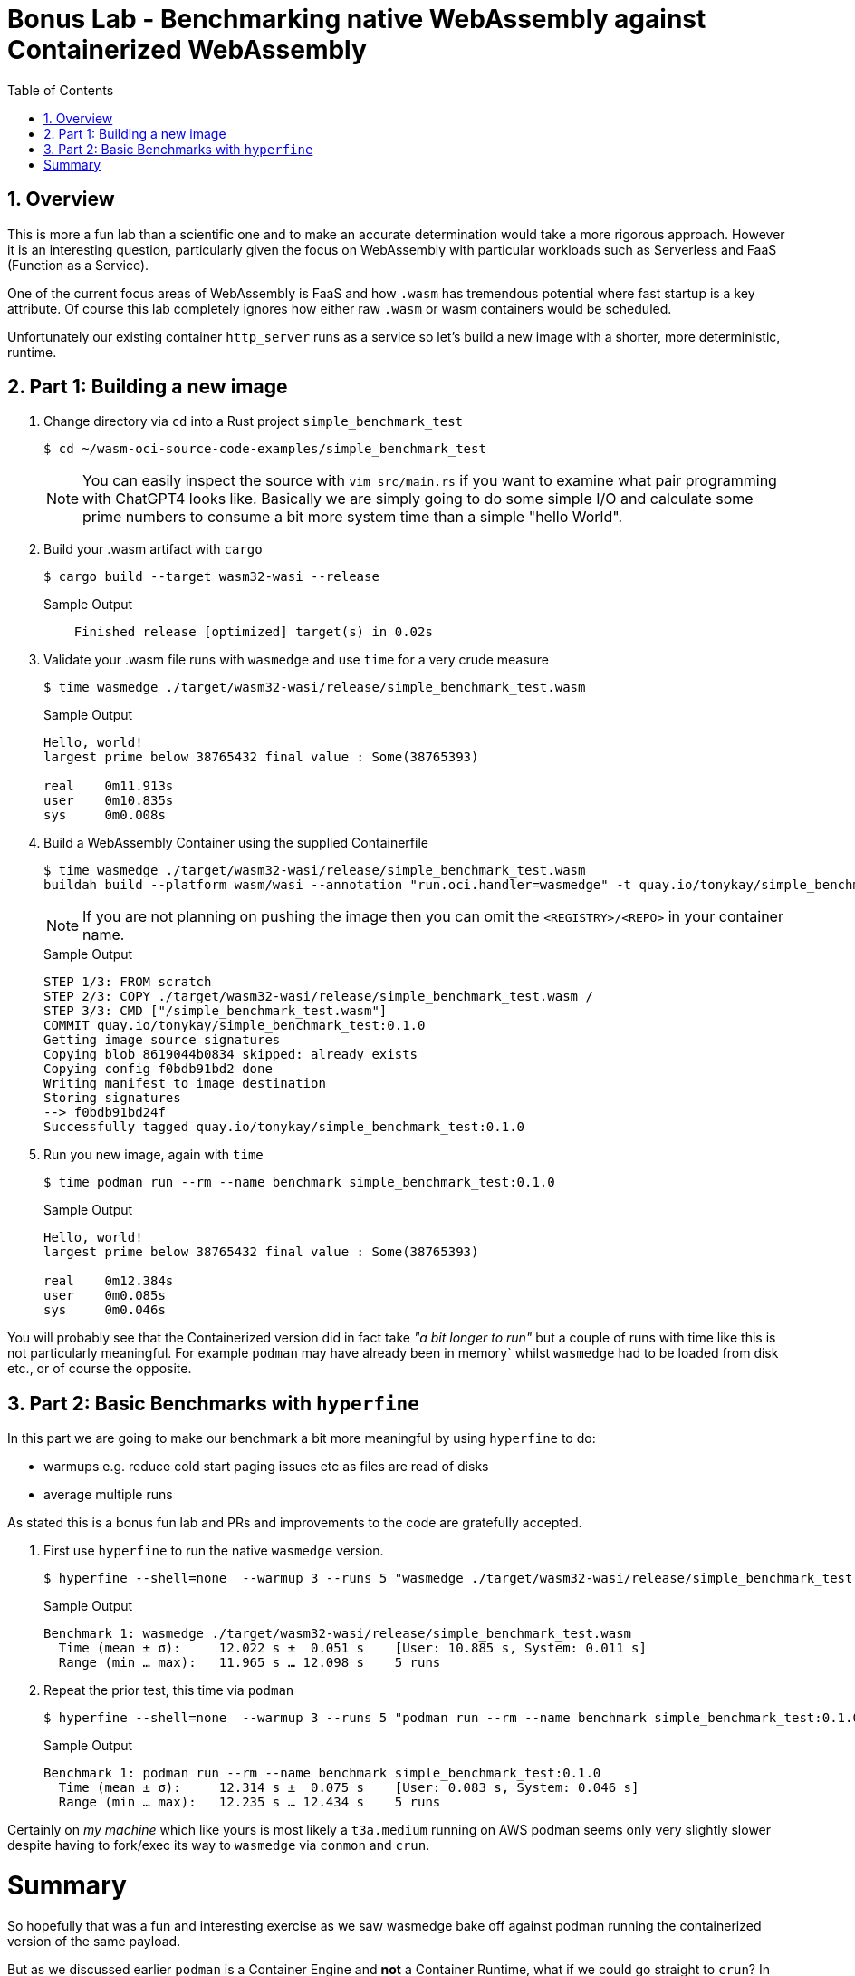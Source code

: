 :sectnums:
:sectnumlevels: 3
:markup-in-source: verbatim,attributes,quotes
:imagesdir: ./_images/cockpit-rhel90
ifdef::env-github[]
:tip-caption: :bulb:
:note-caption: :information_source:
:important-caption: :heavy_exclamation_mark:
:caution-caption: :fire:
:warning-caption: :warning:
endif::[]
:ssh_username: <Provided-By-Instructor>
:ssh_password: <Provided-By-Instructor>
:targethost_fqdn: <Provided-By-Instructor>
:subdomain: example.com
:format_cmd_exec: source,options="nowrap",subs="{markup-in-source}",role="copy"
:format_cmd_output: bash,options="nowrap",subs="{markup-in-source}"
ifeval::["%cloud_provider%" == "ec2"]
:ssh_password: %ssh_password%
:ssh_username: %ssh_username%
:targethost_fqdn: %targethost%
:subdomain: %subdomain_internal%
:format_cmd_exec: source,options="nowrap",subs="{markup-in-source}",role="execute"
endif::[]



:toc:
:toclevels: 1

= Bonus Lab - Benchmarking native WebAssembly against Containerized WebAssembly

== Overview

This is more a fun lab than a scientific one and to make an accurate determination would take a more rigorous approach. However it is an interesting question, particularly given the focus on WebAssembly with particular workloads such as Serverless and FaaS (Function as a Service).

One of the current focus areas of WebAssembly is FaaS and how `.wasm` has tremendous potential where fast startup is a key attribute. Of course this lab completely ignores how either raw `.wasm` or wasm containers would be scheduled.

Unfortunately our existing container `http_server` runs as a service so let's build a new image with a shorter, more deterministic, runtime.

== Part 1: Building a new image


. Change directory via `cd` into a Rust project `simple_benchmark_test`
+
[{format_cmd_output}]
----
$ cd ~/wasm-oci-source-code-examples/simple_benchmark_test
----
+

NOTE: You can easily inspect the source with `vim src/main.rs` if you want to examine what pair programming with ChatGPT4 looks like. Basically we are simply going to do some simple I/O and calculate some prime numbers to consume a bit more system time than a simple "hello World".

. Build your .wasm artifact with `cargo`
+

[{format_cmd_output}]
----
$ cargo build --target wasm32-wasi --release
----
+

.Sample Output
[source,textinfo]
----
    Finished release [optimized] target(s) in 0.02s
----

. Validate your .wasm file runs with `wasmedge` and use `time` for a very crude measure
+

[{format_cmd_output}]
----
$ time wasmedge ./target/wasm32-wasi/release/simple_benchmark_test.wasm
----
+

.Sample Output
[source,textinfo]
----
Hello, world!
largest prime below 38765432 final value : Some(38765393)

real    0m11.913s
user    0m10.835s
sys     0m0.008s
----

. Build a WebAssembly Container using the supplied Containerfile
+

[{format_cmd_output}]
----
$ time wasmedge ./target/wasm32-wasi/release/simple_benchmark_test.wasm
buildah build --platform wasm/wasi --annotation "run.oci.handler=wasmedge" -t quay.io/tonykay/simple_benchmark_test:0.1.0 .
----
+
NOTE: If you are not planning on pushing the image then you can omit the `<REGISTRY>/<REPO>` in your container name.
+
.Sample Output
[source,textinfo]
----
STEP 1/3: FROM scratch
STEP 2/3: COPY ./target/wasm32-wasi/release/simple_benchmark_test.wasm /
STEP 3/3: CMD ["/simple_benchmark_test.wasm"]
COMMIT quay.io/tonykay/simple_benchmark_test:0.1.0
Getting image source signatures
Copying blob 8619044b0834 skipped: already exists
Copying config f0bdb91bd2 done
Writing manifest to image destination
Storing signatures
--> f0bdb91bd24f
Successfully tagged quay.io/tonykay/simple_benchmark_test:0.1.0
----

. Run you new image, again with `time`
+

[{format_cmd_output}]
----
$ time podman run --rm --name benchmark simple_benchmark_test:0.1.0
----
+
.Sample Output
[source,textinfo]
----
Hello, world!
largest prime below 38765432 final value : Some(38765393)

real    0m12.384s
user    0m0.085s
sys     0m0.046s
----

You will probably see that the Containerized version did in fact take _"a bit longer to run"_ but a couple of runs with time like this is not particularly meaningful. For example `podman` may have already been in memory` whilst `wasmedge` had to be loaded from disk etc., or of course the opposite.

== Part 2: Basic Benchmarks with `hyperfine`

In this part we are going to make our benchmark a bit more meaningful by using `hyperfine` to do:

* warmups e.g. reduce cold start paging issues etc as files are read of disks
* average multiple runs

As stated this is a bonus fun lab and PRs and improvements to the code are gratefully accepted.

. First use `hyperfine` to run the native `wasmedge` version.
+

[{format_cmd_output}]
----
$ hyperfine --shell=none  --warmup 3 --runs 5 "wasmedge ./target/wasm32-wasi/release/simple_benchmark_test.wasm"
----
+

.Sample Output
[source,textinfo]
----
Benchmark 1: wasmedge ./target/wasm32-wasi/release/simple_benchmark_test.wasm
  Time (mean ± σ):     12.022 s ±  0.051 s    [User: 10.885 s, System: 0.011 s]
  Range (min … max):   11.965 s … 12.098 s    5 runs
----

. Repeat the prior test, this time via `podman`
+

[{format_cmd_output}]
----
$ hyperfine --shell=none  --warmup 3 --runs 5 "podman run --rm --name benchmark simple_benchmark_test:0.1.0"
----
+

.Sample Output
[source,textinfo]
----
Benchmark 1: podman run --rm --name benchmark simple_benchmark_test:0.1.0
  Time (mean ± σ):     12.314 s ±  0.075 s    [User: 0.083 s, System: 0.046 s]
  Range (min … max):   12.235 s … 12.434 s    5 runs
----

Certainly on _my machine_ which like yours is most likely a `t3a.medium` running on AWS podman seems only very slightly slower despite having to fork/exec its way to `wasmedge` via `conmon` and `crun`.

= Summary

So hopefully that was a fun and interesting exercise as we saw wasmedge bake off against podman running the containerized version of the same payload.

But as we discussed earlier `podman` is a Container Engine and *not* a Container Runtime, what if we could go straight to `crun`? In our next, also Bonus, lab we'll get `crun` running our OCI image directly which is an interesting exercise in its own right and then performing that simple benchmark.

